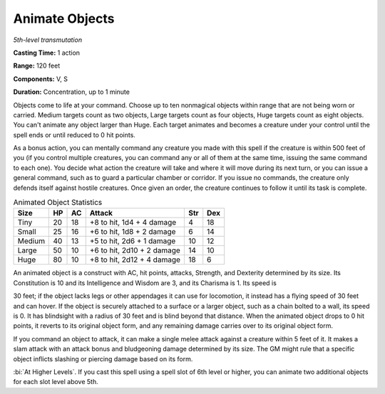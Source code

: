 .. _`Animate Objects`:

Animate Objects
---------------

*5th-level transmutation*

**Casting Time:** 1 action

**Range:** 120 feet

**Components:** V, S

**Duration:** Concentration, up to 1 minute

Objects come to life at your command. Choose up to ten nonmagical
objects within range that are not being worn or carried. Medium targets
count as two objects, Large targets count as four objects, Huge targets
count as eight objects. You can't animate any object larger than Huge.
Each target animates and becomes a creature under your control until the
spell ends or until reduced to 0 hit points.

As a bonus action, you can mentally command any creature you made with
this spell if the creature is within 500 feet of you (if you control
multiple creatures, you can command any or all of them at the same time,
issuing the same command to each one). You decide what action the
creature will take and where it will move during its next turn, or you
can issue a general command, such as to guard a particular chamber or
corridor. If you issue no commands, the creature only defends itself
against hostile creatures. Once given an order, the creature continues
to follow it until its task is complete.

.. table:: Animated Object Statistics

  +------------+----------+----------+------------------------------+-----------+-----------+
  | Size       | HP       | AC       | Attack                       | Str       | Dex       |
  +============+==========+==========+==============================+===========+===========+
  | Tiny       | 20       | 18       | +8 to hit, 1d4 + 4 damage    | 4         | 18        |
  +------------+----------+----------+------------------------------+-----------+-----------+
  | Small      | 25       | 16       | +6 to hit, 1d8 + 2 damage    | 6         | 14        |
  +------------+----------+----------+------------------------------+-----------+-----------+
  | Medium     | 40       | 13       | +5 to hit, 2d6 + 1 damage    | 10        | 12        |
  +------------+----------+----------+------------------------------+-----------+-----------+
  | Large      | 50       | 10       | +6 to hit, 2d10 + 2 damage   | 14        | 10        |
  +------------+----------+----------+------------------------------+-----------+-----------+
  | Huge       | 80       | 10       | +8 to hit, 2d12 + 4 damage   | 18        | 6         |
  +------------+----------+----------+------------------------------+-----------+-----------+

An animated object is a construct with AC, hit points, attacks,
Strength, and Dexterity determined by its size. Its Constitution is 10
and its Intelligence and Wisdom are 3, and its Charisma is 1. Its speed
is

30 feet; if the object lacks legs or other appendages it can use for
locomotion, it instead has a flying speed of 30 feet and can hover. If
the object is securely attached to a surface or a larger object, such as
a chain bolted to a wall, its speed is 0. It has blindsight with a
radius of 30 feet and is blind beyond that distance. When the animated
object drops to 0 hit points, it reverts to its original object form,
and any remaining damage carries over to its original object form.

If you command an object to attack, it can make a single melee attack
against a creature within 5 feet of it. It makes a slam attack with an
attack bonus and bludgeoning damage determined by its size. The GM might
rule that a specific object inflicts slashing or piercing damage based
on its form.

:bi:`At Higher Levels`. If you cast this spell using a spell slot of 6th
level or higher, you can animate two additional objects for each slot
level above 5th.

